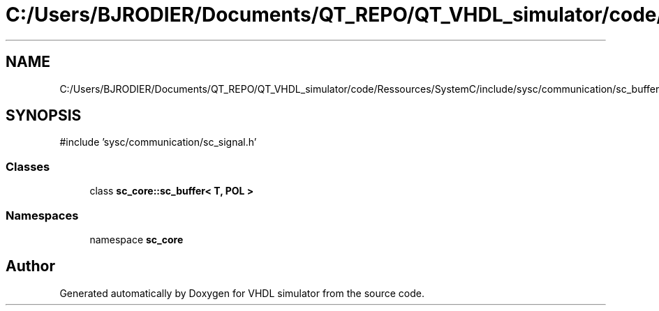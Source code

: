 .TH "C:/Users/BJRODIER/Documents/QT_REPO/QT_VHDL_simulator/code/Ressources/SystemC/include/sysc/communication/sc_buffer.h" 3 "VHDL simulator" \" -*- nroff -*-
.ad l
.nh
.SH NAME
C:/Users/BJRODIER/Documents/QT_REPO/QT_VHDL_simulator/code/Ressources/SystemC/include/sysc/communication/sc_buffer.h
.SH SYNOPSIS
.br
.PP
\fR#include 'sysc/communication/sc_signal\&.h'\fP
.br

.SS "Classes"

.in +1c
.ti -1c
.RI "class \fBsc_core::sc_buffer< T, POL >\fP"
.br
.in -1c
.SS "Namespaces"

.in +1c
.ti -1c
.RI "namespace \fBsc_core\fP"
.br
.in -1c
.SH "Author"
.PP 
Generated automatically by Doxygen for VHDL simulator from the source code\&.
